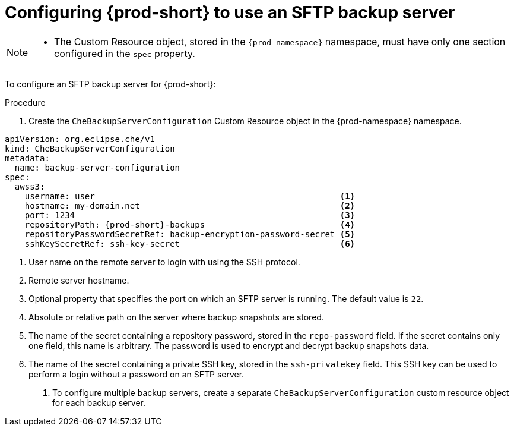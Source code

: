 [id="configuring-prod-short-to-use-an-sftp-backup-server"]
= Configuring {prod-short} to use an SFTP backup server

[NOTE]
====
* The Custom Resource object, stored in the `{prod-namespace}` namespace, must have only one section configured in the `spec` property.
====

To configure an SFTP backup server for {prod-short}:

.Procedure

. Create the `CheBackupServerConfiguration` Custom Resource object in the {prod-namespace} namespace.

[source,yaml,subs="+attributes"]
----
apiVersion: org.eclipse.che/v1
kind: CheBackupServerConfiguration
metadata:
  name: backup-server-configuration
spec:
  awss3:
    username: user                                                 <1>
    hostname: my-domain.net                                        <2>
    port: 1234                                                     <3>
    repositoryPath: {prod-short}-backups                           <4>
    repositoryPasswordSecretRef: backup-encryption-password-secret <5>
    sshKeySecretRef: ssh-key-secret                                <6>
----

<1> User name on the remote server to login with using the SSH protocol.
<2> Remote server hostname.
<3> Optional property that specifies the port on which an SFTP server is running. The default value is `22`.
<4> Absolute or relative path on the server where backup snapshots are stored.
<5> The name of the secret containing a repository password, stored in the `repo-password` field. If the secret contains only one field, this name is arbitrary. The password is used to encrypt and decrypt backup snapshots data.
<6> The name of the secret containing a private SSH key, stored in the `ssh-privatekey` field. This SSH key can be used to perform a login without a password on an SFTP server.

. To configure multiple backup servers, create a separate `CheBackupServerConfiguration` custom resource object for each backup server.